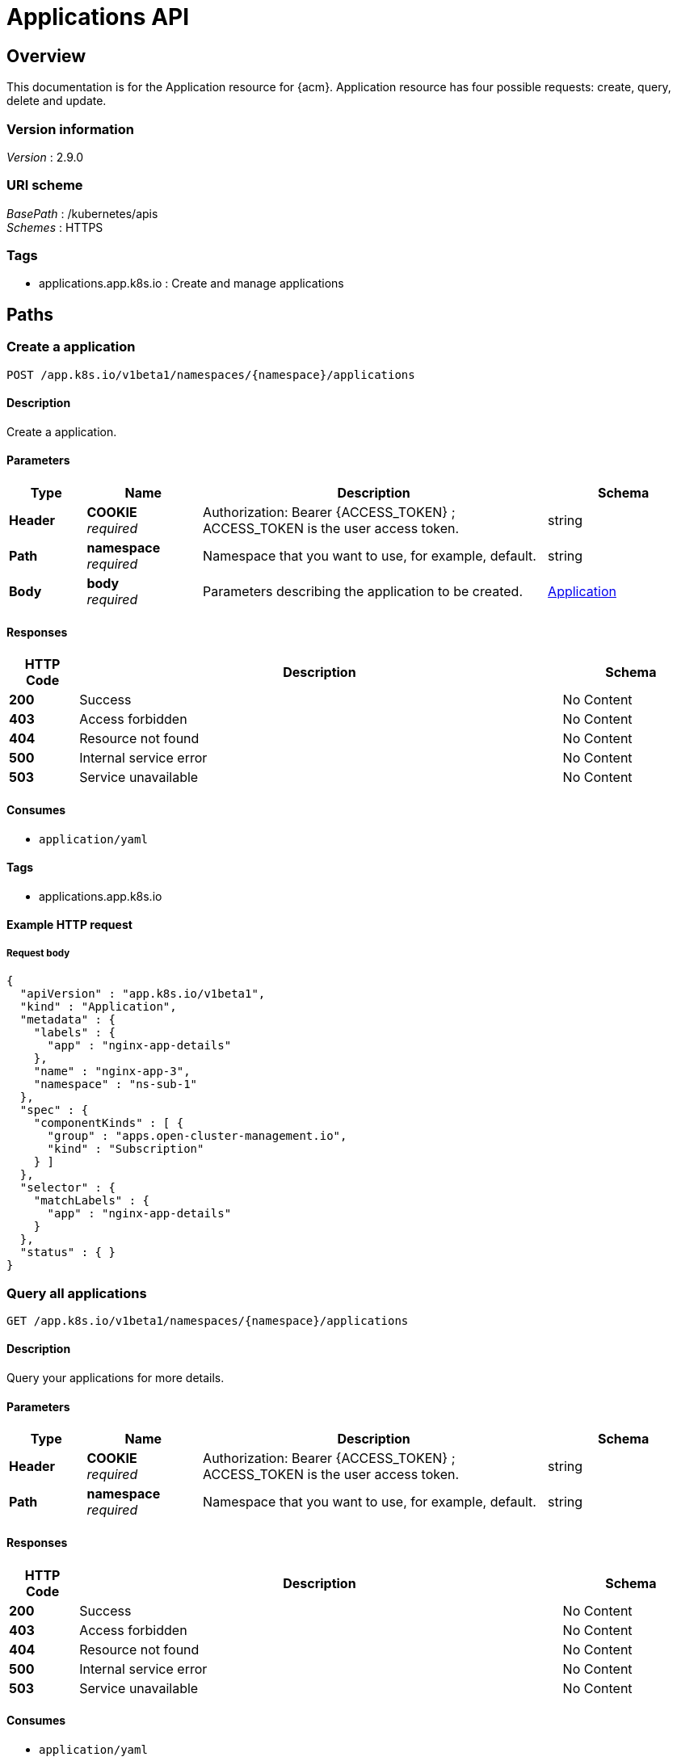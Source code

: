 [#applications-api]
= Applications API


[[_rhacm-docs_apis_application_jsonoverview]]
== Overview
This documentation is for the Application resource for {acm}. Application resource has four possible requests: create, query, delete and update.


=== Version information
[%hardbreaks]
__Version__ : 2.9.0


=== URI scheme
[%hardbreaks]
__BasePath__ : /kubernetes/apis
__Schemes__ : HTTPS


=== Tags

* applications.app.k8s.io : Create and manage applications


[[_rhacm-docs_apis_application_jsonpaths]]
== Paths

[[_rhacm-docs_apis_application_jsoncreateapplication]]
=== Create a application
....
POST /app.k8s.io/v1beta1/namespaces/{namespace}/applications
....


==== Description
Create a application.


==== Parameters

[options="header", cols=".^2a,.^3a,.^9a,.^4a"]
|===
|Type|Name|Description|Schema
|*Header*|*COOKIE* +
__required__|Authorization: Bearer {ACCESS_TOKEN} ; ACCESS_TOKEN is the user access token.|string
|*Path*|*namespace* +
__required__|Namespace that you want to use, for example, default.|string
|*Body*|*body* +
__required__|Parameters describing the application to be created.|<<_rhacm-docs_apis_application_jsonapplication,Application>>
|===


==== Responses

[options="header", cols=".^2a,.^14a,.^4a"]
|===
|HTTP Code|Description|Schema
|*200*|Success|No Content
|*403*|Access forbidden|No Content
|*404*|Resource not found|No Content
|*500*|Internal service error|No Content
|*503*|Service unavailable|No Content
|===


==== Consumes

* `application/yaml`


==== Tags

* applications.app.k8s.io


==== Example HTTP request

===== Request body
[source,json]
----
{
  "apiVersion" : "app.k8s.io/v1beta1",
  "kind" : "Application",
  "metadata" : {
    "labels" : {
      "app" : "nginx-app-details"
    },
    "name" : "nginx-app-3",
    "namespace" : "ns-sub-1"
  },
  "spec" : {
    "componentKinds" : [ {
      "group" : "apps.open-cluster-management.io",
      "kind" : "Subscription"
    } ]
  },
  "selector" : {
    "matchLabels" : {
      "app" : "nginx-app-details"
    }
  },
  "status" : { }
}
----


[[_rhacm-docs_apis_application_jsonqueryapplications]]
=== Query all applications
....
GET /app.k8s.io/v1beta1/namespaces/{namespace}/applications
....


==== Description
Query your applications for more details.


==== Parameters

[options="header", cols=".^2a,.^3a,.^9a,.^4a"]
|===
|Type|Name|Description|Schema
|*Header*|*COOKIE* +
__required__|Authorization: Bearer {ACCESS_TOKEN} ; ACCESS_TOKEN is the user access token.|string
|*Path*|*namespace* +
__required__|Namespace that you want to use, for example, default.|string
|===


==== Responses

[options="header", cols=".^2a,.^14a,.^4a"]
|===
|HTTP Code|Description|Schema
|*200*|Success|No Content
|*403*|Access forbidden|No Content
|*404*|Resource not found|No Content
|*500*|Internal service error|No Content
|*503*|Service unavailable|No Content
|===


==== Consumes

* `application/yaml`


==== Tags

* applications.app.k8s.io


[[_rhacm-docs_apis_application_jsonqueryapplication]]
=== Query a single application
....
GET /app.k8s.io/v1beta1/namespaces/{namespace}/applications/{application_name}
....


==== Description
Query a single application for more details.


==== Parameters

[options="header", cols=".^2a,.^3a,.^9a,.^4a"]
|===
|Type|Name|Description|Schema
|*Header*|*COOKIE* +
__required__|Authorization: Bearer {ACCESS_TOKEN} ; ACCESS_TOKEN is the user access token.|string
|*Path*|*application_name* +
__required__|Name of the application that you wan to query.|string
|*Path*|*namespace* +
__required__|Namespace that you want to use, for example, default.|string
|===


==== Responses

[options="header", cols=".^2a,.^14a,.^4a"]
|===
|HTTP Code|Description|Schema
|*200*|Success|No Content
|*403*|Access forbidden|No Content
|*404*|Resource not found|No Content
|*500*|Internal service error|No Content
|*503*|Service unavailable|No Content
|===


==== Tags

* applications.app.k8s.io


[[_rhacm-docs_apis_application_jsondeleteapplication]]
=== Delete a application
....
DELETE /app.k8s.io/v1beta1/namespaces/{namespace}/applications/{application_name}
....


==== Parameters

[options="header", cols=".^2a,.^3a,.^9a,.^4a"]
|===
|Type|Name|Description|Schema
|*Header*|*COOKIE* +
__required__|Authorization: Bearer {ACCESS_TOKEN} ; ACCESS_TOKEN is the user access token.|string
|*Path*|*application_name* +
__required__|Name of the application that you want to delete.|string
|*Path*|*namespace* +
__required__|Namespace that you want to use, for example, default.|string
|===


==== Responses

[options="header", cols=".^2a,.^14a,.^4a"]
|===
|HTTP Code|Description|Schema
|*200*|Success|No Content
|*403*|Access forbidden|No Content
|*404*|Resource not found|No Content
|*500*|Internal service error|No Content
|*503*|Service unavailable|No Content
|===


==== Tags

* applications.app.k8s.io




[[_rhacm-docs_apis_application_jsondefinitions]]
== Definitions

[[_rhacm-docs_apis_application_jsonapplication]]
=== Application

[options="header", cols=".^3a,.^4a"]
|===
|Name|Schema
|*apiVersion* +
__required__|string
|*kind* +
__required__|string
|*metadata* +
__required__|object
|*spec* +
__required__|<<_rhacm-docs_apis_application_jsonapplication_spec,spec>>
|===

[[_rhacm-docs_apis_application_jsonapplication_spec]]
*spec*

[options="header", cols=".^3a,.^4a"]
|===
|Name|Schema
|*assemblyPhase* +
__optional__|string
|*componentKinds* +
__optional__| object array
|*descriptor* +
__optional__|<<_rhacm-docs_apis_application_jsonapplication_descriptor,descriptor>>
|*info* +
__optional__| <<_rhacm-docs_apis_application_jsonapplication_info,info>> array
|*selector* +
__optional__|object
|===

[[_rhacm-docs_apis_application_jsonapplication_descriptor]]
*descriptor*

[options="header", cols=".^3a,.^4a"]
|===
|Name|Schema
|*description* +
__optional__|string
|*icons* +
__optional__| <<_rhacm-docs_apis_application_jsonapplication_descriptor_icons,icons>> array
|*keywords* +
__optional__| string array
|*links* +
__optional__| <<_rhacm-docs_apis_application_jsonapplication_descriptor_links,links>> array
|*maintainers* +
__optional__| <<_rhacm-docs_apis_application_jsonapplication_descriptor_maintainers,maintainers>> array
|*notes* +
__optional__|string
|*owners* +
__optional__| <<_rhacm-docs_apis_application_jsonapplication_descriptor_owners,owners>> array
|*type* +
__optional__|string
|*version* +
__optional__|string
|===

[[_rhacm-docs_apis_application_jsonapplication_descriptor_icons]]
*icons*

[options="header", cols=".^3a,.^4a"]
|===
|Name|Schema
|*size* +
__optional__|string
|*src* +
__required__|string
|*type* +
__optional__|string
|===

[[_rhacm-docs_apis_application_jsonapplication_descriptor_links]]
*links*

[options="header", cols=".^3a,.^4a"]
|===
|Name|Schema
|*description* +
__optional__|string
|*url* +
__optional__|string
|===

[[_rhacm-docs_apis_application_jsonapplication_descriptor_maintainers]]
*maintainers*

[options="header", cols=".^3a,.^4a"]
|===
|Name|Schema
|*email* +
__optional__|string
|*name* +
__optional__|string
|*url* +
__optional__|string
|===

[[_rhacm-docs_apis_application_jsonapplication_descriptor_owners]]
*owners*

[options="header", cols=".^3a,.^4a"]
|===
|Name|Schema
|*email* +
__optional__|string
|*name* +
__optional__|string
|*url* +
__optional__|string
|===

[[_rhacm-docs_apis_application_jsonapplication_info]]
*info*

[options="header", cols=".^3a,.^4a"]
|===
|Name|Schema
|*name* +
__optional__|string
|*type* +
__optional__|string
|*value* +
__optional__|string
|*valueFrom* +
__optional__|<<_rhacm-docs_apis_application_jsonapplication_info_valuefrom,valueFrom>>
|===

[[_rhacm-docs_apis_application_jsonapplication_info_valuefrom]]
*valueFrom*

[options="header", cols=".^3a,.^4a"]
|===
|Name|Schema
|*configMapKeyRef* +
__optional__|<<_rhacm-docs_apis_application_jsonapplication_info_valuefrom_configmapkeyref,configMapKeyRef>>
|*ingressRef* +
__optional__|<<_rhacm-docs_apis_application_jsonapplication_info_valuefrom_ingressref,ingressRef>>
|*secretKeyRef* +
__optional__|<<_rhacm-docs_apis_application_jsonapplication_info_valuefrom_secretkeyref,secretKeyRef>>
|*serviceRef* +
__optional__|<<_rhacm-docs_apis_application_jsonapplication_info_valuefrom_serviceref,serviceRef>>
|*type* +
__optional__|string
|===

[[_rhacm-docs_apis_application_jsonapplication_info_valuefrom_configmapkeyref]]
*configMapKeyRef*

[options="header", cols=".^3a,.^4a"]
|===
|Name|Schema
|*apiVersion* +
__optional__|string
|*fieldPath* +
__optional__|string
|*key* +
__optional__|string
|*kind* +
__optional__|string
|*name* +
__optional__|string
|*namespace* +
__optional__|string
|*resourceVersion* +
__optional__|string
|*uid* +
__optional__|string
|===

[[_rhacm-docs_apis_application_jsonapplication_info_valuefrom_ingressref]]
*ingressRef*

[options="header", cols=".^3a,.^4a"]
|===
|Name|Schema
|*apiVersion* +
__optional__|string
|*fieldPath* +
__optional__|string
|*host* +
__optional__|string
|*kind* +
__optional__|string
|*name* +
__optional__|string
|*namespace* +
__optional__|string
|*path* +
__optional__|string
|*resourceVersion* +
__optional__|string
|*uid* +
__optional__|string
|===

[[_rhacm-docs_apis_application_jsonapplication_info_valuefrom_secretkeyref]]
*secretKeyRef*

[options="header", cols=".^3a,.^4a"]
|===
|Name|Schema
|*apiVersion* +
__optional__|string
|*fieldPath* +
__optional__|string
|*key* +
__optional__|string
|*kind* +
__optional__|string
|*name* +
__optional__|string
|*namespace* +
__optional__|string
|*resourceVersion* +
__optional__|string
|*uid* +
__optional__|string
|===

[[_rhacm-docs_apis_application_jsonapplication_info_valuefrom_serviceref]]
*serviceRef*

[options="header", cols=".^3a,.^4a"]
|===
|Name|Schema
|*apiVersion* +
__optional__|string
|*fieldPath* +
__optional__|string
|*kind* +
__optional__|string
|*name* +
__optional__|string
|*namespace* +
__optional__|string
|*path* +
__optional__|string
|*port* +
__optional__|integer (int32)
|*resourceVersion* +
__optional__|string
|*uid* +
__optional__|string
|===





